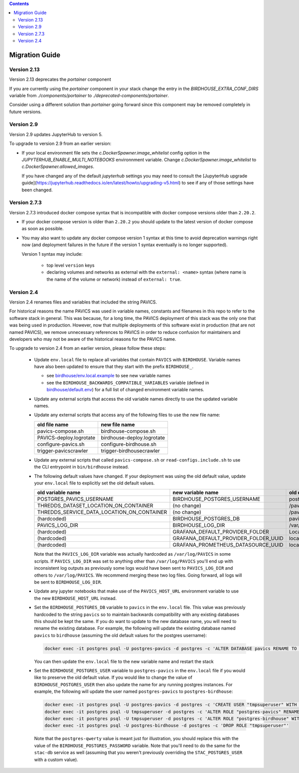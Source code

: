 .. contents::

Migration Guide
===============

Version 2.13
--------------

Version 2.13 deprecates the `portainer` component

If you are currently using the `portainer` component in your stack change the entry in the
`BIRDHOUSE_EXTRA_CONF_DIRS` variable from `./components/portainer` to `./deprecated-components/portainer`.

Consider using a different solution than `portainer` going forward since this component may be removed 
completely in future versions.

Version 2.9
-----------

Version 2.9 updates JupyterHub to version 5.

To upgrade to version 2.9 from an earlier version:

- If your local environment file sets the `c.DockerSpawner.image_whitelist` config option in the
  `JUPYTERHUB_ENABLE_MULTI_NOTEBOOKS` environnment variable. Change `c.DockerSpawner.image_whitelist`
  to `c.DockerSpawner.allowed_images`.

  If you have changed any of the default `jupyterhub` settings you may need to consult the [JupyterHub upgrade
  guide](https://jupyterhub.readthedocs.io/en/latest/howto/upgrading-v5.html) to see if any of those settings
  have been changed.

Version 2.7.3
-------------

Version 2.7.3 introduced docker compose syntax that is incompatible with docker compose versions older than ``2.20.2``.

- If your docker compose version is older than ``2.20.2`` you should update to the latest version of docker compose 
  as soon as possible.

- You may also want to update any docker compose version 1 syntax at this time to avoid deprecation warnings right now
  (and deployment failures in the future if the version 1 syntax eventually is no longer supported).

  Version 1 syntax may include:

    * top level ``version`` keys

    * declaring volumes and networks as external with the ``external: <name>`` syntax 
      (where name is the name of the volume or network) instead of ``external: true``.

Version 2.4
-----------

Version 2.4 renames files and variables that included the string PAVICS.

For historical reasons the name PAVICS was used in variable names, constants and filenames in this repo to refer to
the software stack in general. This was because, for a long time, the PAVICS deployment of this stack was the only one
that was being used in production. However, now that multiple deployments of this software exist in production (that are
not named PAVICS), we remove unnecessary references to PAVICS in order to reduce confusion for maintainers and developers
who may not be aware of the historical reasons for the PAVICS name.

To upgrade to version 2.4 from an earlier version, please follow these steps:

  - Update ``env.local`` file to replace all variables that contain ``PAVICS`` with ``BIRDHOUSE``.
    Variable names have also been updated to ensure that they start with the prefix ``BIRDHOUSE_``.

    * see `birdhouse/env.local.example <birdhouse/env.local.example>`_ to see new variable names
    * see the ``BIRDHOUSE_BACKWARDS_COMPATIBLE_VARIABLES`` variable (defined in `birdhouse/default.env <birdhouse/default.env>`_)
      for a full list of changed environment variable names.

  - Update any external scripts that access the old variable names directly to use the updated variable names.
  - Update any external scripts that access any of the following files to use the new file name:

    .. list-table::
        :header-rows: 1

        * - old file name
          - new file name
        * - pavics-compose.sh
          - birdhouse-compose.sh
        * - PAVICS-deploy.logrotate
          - birdhouse-deploy.logrotate
        * - configure-pavics.sh
          - configure-birdhouse.sh
        * - trigger-pavicscrawler
          - trigger-birdhousecrawler

  - Update any external scripts that called ``pavics-compose.sh`` or ``read-configs.include.sh`` to use the CLI
    entrypoint in ``bin/birdhouse`` instead.
  - The following default values have changed. If your deployment was using the old default value, update your
    ``env.local`` file to explicitly set the old default values.

    .. list-table::
        :header-rows: 1

        * - old variable name
          - new variable name
          - old default value
          - new default value
        * - POSTGRES_PAVICS_USERNAME
          - BIRDHOUSE_POSTGRES_USERNAME
          - postgres-pavics
          - postgres-birdhouse
        * - THREDDS_DATASET_LOCATION_ON_CONTAINER
          - (no change)
          - /pavics-ncml
          - /birdhouse-ncml
        * - THREDDS_SERVICE_DATA_LOCATION_ON_CONTAINER
          - (no change)
          - /pavics-data
          - /birdhouse-data
        * - (hardcoded)
          - BIRDHOUSE_POSTGRES_DB
          - pavics
          - birdhouse
        * - PAVICS_LOG_DIR
          - BIRDHOUSE_LOG_DIR
          - /var/log/PAVICS
          - /var/log/birdhouse
        * - (hardcoded)
          - GRAFANA_DEFAULT_PROVIDER_FOLDER
          - Local-PAVICS
          - Local-Birdhouse
        * - (hardcoded)
          - GRAFANA_DEFAULT_PROVIDER_FOLDER_UUID
          - local-pavics
          - local-birdhouse
        * - (hardcoded)
          - GRAFANA_PROMETHEUS_DATASOURCE_UUID
          - local_pavics_prometheus
          - local_birdhouse_prometheus

    Note that the ``PAVICS_LOG_DIR`` variable was actually hardcoded as ``/var/log/PAVICS`` in some scripts. If
    ``PAVICS_LOG_DIR`` was set to anything other than ``/var/log/PAVICS`` you'll end up with inconsistent log outputs as
    previously some logs would have been sent to ``PAVICS_LOG_DIR`` and others to ``/var/log/PAVICS``. We recommend merging
    these two log files. Going forward, all logs will be sent to ``BIRDHOUSE_LOG_DIR``.

  - Update any jupyter notebooks that make use of the ``PAVICS_HOST_URL`` environment variable to use the new
    ``BIRDHOUSE_HOST_URL`` instead.
  - Set the ``BIRDHOUSE_POSTGRES_DB`` variable to ``pavics`` in the ``env.local`` file. This value was previously
    hardcoded to the string ``pavics`` so to maintain backwards compatibility with any existing databases this should be
    kept the same. If you do want to update to the new database name, you will need to rename the existing database.
    For example, the following will update the existing database named ``pavics`` to ``birdhouse`` (assuming the old
    default values for the postgres username):

    .. code-block:: shell

        docker exec -it postgres psql -U postgres-pavics -d postgres -c 'ALTER DATABASE pavics RENAME TO birdhouse'


    You can then update the ``env.local`` file to the new variable name and restart the stack
  - Set the ``BIRDHOUSE_POSTGRES_USER`` variable to ``postgres-pavics`` in the ``env.local`` file if you would like to
    preserve the old default value. If you would like to change the value of ``BIRDHOUSE_POSTGRES_USER`` then also
    update the name for any running postgres instances. For example, the following will update the user named
    ``postgres-pavics`` to ``postgres-birdhouse``:

    .. code-block:: shell

        docker exec -it postgres psql -U postgres-pavics -d postgres -c 'CREATE USER "tmpsuperuser" WITH SUPERUSER'
        docker exec -it postgres psql -U tmpsuperuser -d postgres -c 'ALTER ROLE "postgres-pavics" RENAME TO "postgres-birdhouse"'
        docker exec -it postgres psql -U tmpsuperuser -d postgres -c 'ALTER ROLE "postgres-birdhouse" WITH PASSWORD '\''postgres-qwerty'\'
        docker exec -it postgres psql -U postgres-birdhouse -d postgres -c 'DROP ROLE "tmpsuperuser"'


    Note that the ``postgres-qwerty`` value is meant just for illustration, you should replace this with the value of
    the ``BIRDHOUSE_POSTGRES_PASSWORD`` variable.
    Note that you'll need to do the same for the ``stac-db`` service as well (assuming that you weren't previously
    overriding the ``STAC_POSTGRES_USER`` with a custom value).
